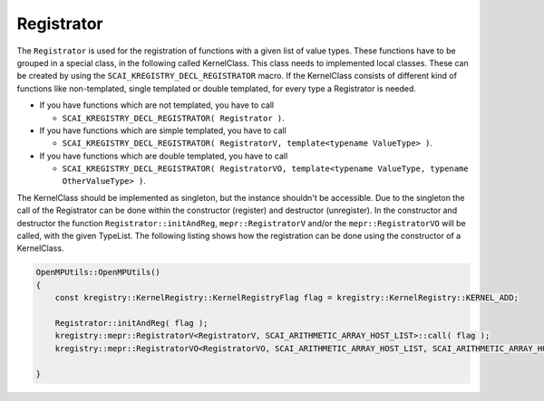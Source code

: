 Registrator
===========

.. image:: _images/Registrator.png
    :align: center
    :width: 700px

The ``Registrator`` is used for the registration of functions with a given list of value types. 
These functions have to be grouped in a special class, in the following called KernelClass. 
This class needs to implemented local classes. These can be created by using the ``SCAI_KREGISTRY_DECL_REGISTRATOR``
macro. If the KernelClass consists of different kind of functions like non-templated, single templated or
double templated, for every type a Registrator is needed. 

- If you have functions which are not templated, you have to call 

  - ``SCAI_KREGISTRY_DECL_REGISTRATOR( Registrator )``.

- If you have functions which are simple templated, you have to call 

  - ``SCAI_KREGISTRY_DECL_REGISTRATOR( RegistratorV, template<typename ValueType> )``.

- If you have functions which are double templated, you have to call 

  - ``SCAI_KREGISTRY_DECL_REGISTRATOR( RegistratorVO, template<typename ValueType, typename OtherValueType> )``.

The KernelClass should be implemented as singleton, but the instance shouldn't be accessible. Due to the singleton
the call of the Registrator can be done within the constructor (register) and destructor (unregister).
In the constructor and destructor the function ``Registrator::initAndReg``, ``mepr::RegistratorV`` and/or the 
``mepr::RegistratorVO`` will be called, with the given TypeList. The following listing shows how the registration
can be done using the constructor of a KernelClass. 

.. code-block:: c++

	OpenMPUtils::OpenMPUtils()
	{
	    const kregistry::KernelRegistry::KernelRegistryFlag flag = kregistry::KernelRegistry::KERNEL_ADD;
	
	    Registrator::initAndReg( flag );
	    kregistry::mepr::RegistratorV<RegistratorV, SCAI_ARITHMETIC_ARRAY_HOST_LIST>::call( flag );
	    kregistry::mepr::RegistratorVO<RegistratorVO, SCAI_ARITHMETIC_ARRAY_HOST_LIST, SCAI_ARITHMETIC_ARRAY_HOST_LIST>::call( flag );
	
	}


